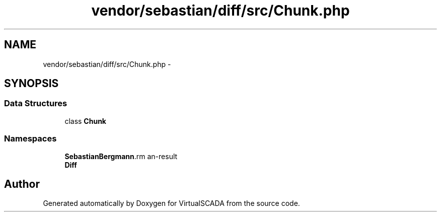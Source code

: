 .TH "vendor/sebastian/diff/src/Chunk.php" 3 "Tue Apr 14 2015" "Version 1.0" "VirtualSCADA" \" -*- nroff -*-
.ad l
.nh
.SH NAME
vendor/sebastian/diff/src/Chunk.php \- 
.SH SYNOPSIS
.br
.PP
.SS "Data Structures"

.in +1c
.ti -1c
.RI "class \fBChunk\fP"
.br
.in -1c
.SS "Namespaces"

.in +1c
.ti -1c
.RI " \fBSebastianBergmann\\Diff\fP"
.br
.ti -1c
.RI " \fBDiff\fP"
.br
.in -1c
.SH "Author"
.PP 
Generated automatically by Doxygen for VirtualSCADA from the source code\&.
